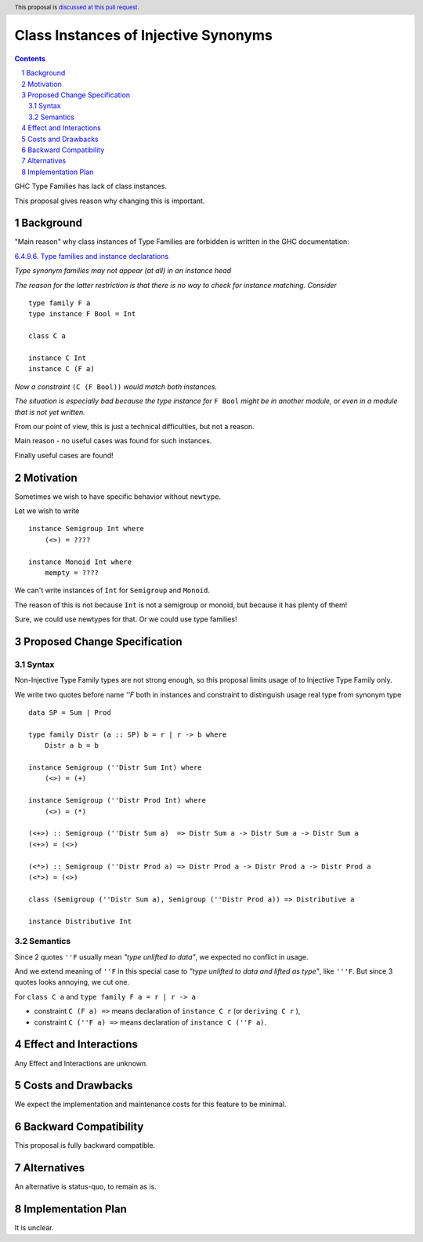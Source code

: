 Class Instances of Injective Synonyms 
====================

.. author:: Viktor WW
.. date-accepted::
.. ticket-url:: 
.. implemented::
.. highlight:: haskell
.. header:: This proposal is `discussed at this pull request <https://github.com/ghc-proposals/ghc-proposals/pull/0>`_.
.. sectnum::
.. contents::

GHC Type Families has lack of class instances.

This proposal gives reason why changing this is important.


Background
----------

"Main reason" why class instances of Type Families are forbidden is written in the GHC documentation:

`6.4.9.6. Type families and instance declarations <https://downloads.haskell.org/ghc/latest/docs/users_guide/exts/type_families.html#type-families-and-instance-declarations>`_

*Type synonym families may not appear (at all) in an instance head*

*The reason for the latter restriction is that there is no way to check for instance matching. Consider* ::

    type family F a
    type instance F Bool = Int

    class C a

    instance C Int
    instance C (F a)

*Now a constraint* ``(C (F Bool))`` *would match both instances.* 

*The situation is especially bad because the type instance for* ``F Bool`` *might be in another module, 
or even in a module that is not yet written.*

From our point of view, this is just a technical difficulties, but not a reason. 

Main reason - no useful cases was found for such instances.

Finally useful cases are found!


Motivation
----------

Sometimes we wish to have specific behavior without ``newtype``. 

Let we wish to write ::

    instance Semigroup Int where
        (<>) = ????

    instance Monoid Int where
        mempty = ????

We can't write instances of ``Int`` for ``Semigroup`` and ``Monoid``.

The reason of this is not because ``Int`` is not a semigroup or monoid, but because it has plenty of them!

Sure, we could use newtypes for that. Or we could use type families!


Proposed Change Specification
-----------------------------

Syntax
~~~~~~

Non-Injective Type Family types are not strong enough, so this proposal limits usage of to Injective Type Family only.

We write two quotes before name `''F` both in instances and constraint to distinguish usage real type from synonym type ::

    data SP = Sum | Prod

    type family Distr (a :: SP) b = r | r -> b where
        Distr a b = b

    instance Semigroup (''Distr Sum Int) where
        (<>) = (+)

    instance Semigroup (''Distr Prod Int) where
        (<>) = (*)

    (<+>) :: Semigroup (''Distr Sum a)  => Distr Sum a -> Distr Sum a -> Distr Sum a
    (<+>) = (<>)

    (<*>) :: Semigroup (''Distr Prod a) => Distr Prod a -> Distr Prod a -> Distr Prod a
    (<*>) = (<>)

    class (Semigroup (''Distr Sum a), Semigroup (''Distr Prod a)) => Distributive a

    instance Distributive Int


Semantics
~~~~~~~~~

Since 2 quotes ``''F`` usually mean *"type unlifted to data"*, we expected no conflict in usage.

And we extend meaning of ``''F`` in this special case to *"type unlifted to data and lifted as type"*, like ``'''F``.
But since 3 quotes looks annoying, we cut one.

For ``class C a`` and ``type family F a = r | r -> a`` 

* constraint ``C (F a) =>`` means declaration of ``instance C r`` (or ``deriving C r`` ), 
* constraint ``C (''F a) =>`` means declaration of ``instance C (''F a)``.


Effect and Interactions
-----------------------

Any Effect and Interactions are unknown.

Costs and Drawbacks
-------------------

We expect the implementation and maintenance costs for this feature to be minimal.

Backward Compatibility
----------------------

This proposal is fully backward compatible.

Alternatives
------------

An alternative is status-quo, to remain as is.

Implementation Plan
-------------------

It is unclear.
